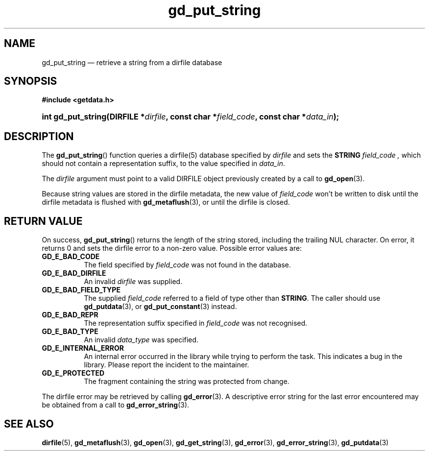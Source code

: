 .\" gd_put_string.3.  The gd_put_string man page.
.\"
.\" (C) 2008, 2009, 2010 D. V. Wiebe
.\"
.\""""""""""""""""""""""""""""""""""""""""""""""""""""""""""""""""""""""""
.\"
.\" This file is part of the GetData project.
.\"
.\" Permission is granted to copy, distribute and/or modify this document
.\" under the terms of the GNU Free Documentation License, Version 1.2 or
.\" any later version published by the Free Software Foundation; with no
.\" Invariant Sections, with no Front-Cover Texts, and with no Back-Cover
.\" Texts.  A copy of the license is included in the `COPYING.DOC' file
.\" as part of this distribution.
.\"
.TH gd_put_string 3 "25 May 2010" "Version 0.7.0" "GETDATA"
.SH NAME
gd_put_string \(em retrieve a string from a dirfile database
.SH SYNOPSIS
.B #include <getdata.h>
.HP
.nh
.ad l
.BI "int gd_put_string(DIRFILE *" dirfile ", const char *" field_code ,
.BI "const char *" data_in );
.hy
.ad n
.SH DESCRIPTION
The
.BR gd_put_string ()
function queries a dirfile(5) database specified by
.I dirfile
and sets the
.B STRING
.I field_code ,
which should not contain a representation suffix, to the value specified in
.IR data_in .

The 
.I dirfile
argument must point to a valid DIRFILE object previously created by a call to
.BR gd_open (3).

Because string values are stored in the dirfile metadata, the new value of
.I field_code
won't be written to disk until the dirfile metadata is flushed with
.BR gd_metaflush (3),
or until the dirfile is closed.
.SH RETURN VALUE
On success,
.BR gd_put_string ()
returns the length of the string stored, including the trailing NUL character.
On error, it returns 0 and sets the dirfile error to a non-zero value.  Possible
error values are:
.TP 8
.B GD_E_BAD_CODE
The field specified by
.I field_code
was not found in the database.
.TP
.B GD_E_BAD_DIRFILE
An invalid
.I dirfile
was supplied.
.TP
.B GD_E_BAD_FIELD_TYPE
The supplied
.I field_code
referred to a field of type other than
.BR STRING .
The caller should use
.BR gd_putdata (3),
or
.BR gd_put_constant (3)
instead.
.TP
.B GD_E_BAD_REPR
The representation suffix specified in
.I field_code
was not recognised.
.TP
.B GD_E_BAD_TYPE
An invalid
.I data_type
was specified.
.TP
.B GD_E_INTERNAL_ERROR
An internal error occurred in the library while trying to perform the task.
This indicates a bug in the library.  Please report the incident to the
maintainer.
.TP
.B GD_E_PROTECTED
The fragment containing the string was protected from change.
.P
The dirfile error may be retrieved by calling
.BR gd_error (3).
A descriptive error string for the last error encountered may be obtained from
a call to
.BR gd_error_string (3).
.SH SEE ALSO
.BR dirfile (5),
.BR gd_metaflush (3),
.BR gd_open (3),
.BR gd_get_string (3),
.BR gd_error (3),
.BR gd_error_string (3),
.BR gd_putdata (3)

